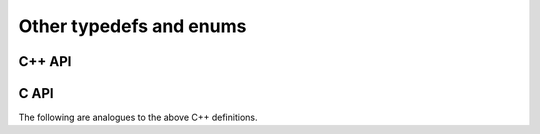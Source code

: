 Other typedefs and enums
========================

C++ API
-------

.. cpp:type:: byte

   ``typedef unsigned char byte;``

.. cpp:type:: Int

   Typically a typedef to ``int``, but if the experimental ``EL_USE_64BIT_INTS``
   compilation mode is enabled, it becomes a typedef to ``long long int``,
   which is guaranteed to be at least 64-bit by C++11

.. cpp:type:: Unsigned

   Typically a typedef to ``unsigned``, but if the experimental 
   ``EL_USE_64BIT_INTS`` compilation mode is enabled, it becomes a typedef to 
   ``long long unsigned``, which is guaranteed to be at least 64-bit by C++11

.. cpp:type:: Conjugation

   An enum which can be set to either ``CONJUGATED`` or ``UNCONJUGATED``.

.. cpp:type:: Dist

   An enum for specifying the distribution of a row or column of a distributed
   matrix:

   * ``MC``: Column of a standard matrix distribution
   * ``MD``: Diagonal of a standard matrix distribution
   * ``MR``: Row of a standard matrix distribution
   * ``VC``: Column-major vector distribution
   * ``VR``: Row-major vector distribution
   * ``STAR``: Redundantly stored on every process
   * ``CIRC``: Stored on a single process

.. cpp:type:: ForwardOrBackward

   An enum for specifying ``FORWARD`` or ``BACKWARD``.

.. cpp:type:: GridOrder

   An enum for specifying either a ``ROW_MAJOR`` or ``COLUMN_MAJOR`` ordering;
   it is used to decide how to construct process grids and is also useful for 
   tuning one of the algorithms in :cpp:func:`HermitianTridiag`
   which requires building a smaller square process grid from a rectangular 
   process grid, as the ordering of the processes can greatly impact 
   performance. See :cpp:func:`SetHermitianTridiagGridOrder`.

.. cpp:type:: LeftOrRight

   An enum for specifying ``LEFT`` or ``RIGHT``.

.. cpp:type:: SortType

   An enum for specifying a sorting strategy:

   * ``UNSORTED``: do not sort
   * ``DESCENDING``: smallest values first
   * ``ASCENDING``: largest values first

.. cpp:type:: NormType

   An enum that can be set to either

   * ``ONE_NORM``:

     .. math:: 

        \|A\|_1 = \max_{\|x\|_1=1} \|Ax\|_1 
                = \max_j \sum_{i=0}^{m-1} |\alpha_{i,j}|

   * ``INFINITY_NORM``:

     .. math:: 

        \|A\|_{\infty} = \max_{\|x\|_{\infty}=1} \|Ax\|_{\infty} 
                       = \max_i \sum_{j=0}^{n-1} |\alpha_{i,j}|

   * ``ENTRYWISE_ONE_NORM``:

     .. math::

       \|\text{vec}(A)\|_1 = \sum_{i,j} |\alpha_{i,j}|

   * ``MAX_NORM``:

     .. math::
     
        \|A\|_{\mbox{max}} = \max_{i,j} |\alpha_{i,j}|

   * ``NUCLEAR_NORM``:

     .. math::

        \|A\|_* = \sum_{i=0}^{\min(m,n)} \sigma_i(A)

   * ``FROBENIUS_NORM``:

     .. math::

        \|A\|_F = \sqrt{\sum_{i=0}^{m-1} \sum_{j=0}^{n-1} |\alpha_{i,j}|^2}
                = \sum_{i=0}^{\min(m,n)} \sigma_i(A)^2

   * ``TWO_NORM``:

     .. math::

        \|A\|_2 = \max_i \sigma_i(A)
  
.. cpp:type:: Orientation

   An enum for specifying whether a matrix, say :math:`A`, should be implicitly 
   treated as :math:`A` (``NORMAL``), :math:`A^H` (``ADJOINT``), or :math:`A^T`
   (``TRANSPOSE``).

.. cpp:type:: UnitOrNonUnit

   An enum for specifying either ``UNIT`` or ``NON_UNIT``; typically used for 
   stating whether or not a triangular matrix's diagonal is explicitly stored
   (``NON_UNIT``) or is implicitly unit-diagonal (``UNIT``).

.. cpp:type:: UpperOrLower

   An enum for specifying ``LOWER`` or ``UPPER`` (triangular).

.. cpp:type:: VerticalOrHorizontal

   An enum for specifying ``VERTICAL`` or ``HORIZONTAL``.

C API
-----
The following are analogues to the above C++ definitions.

.. c:type:: ElByte

   A typedef to ``unsigned char``

.. c:type:: ElInt

   Typically a typedef to ``int``, but if the experimental ``EL_USE_64BIT_INTS``
   compilation mode is enabled, it becomes a typedef to ``long long int``

.. c:type:: ElUnsigned

   Typically a typedef to ``unsigned``, but if the experimental 
   ``EL_USE_64BIT_INTS`` compilation mode is enabled, it becomes a typedef to 
   ``long long unsigned``

.. c:type:: ElConjugation

   An enum equal to either ``EL_CONJUGATED`` or ``EL_UNCONJUGATED``

.. c:type:: ElDist

   An enum equal to one of:

   * ``EL_MC``
   * ``EL_MD``
   * ``EL_MR``
   * ``EL_STAR``
   * ``EL_VC``
   * ``EL_VR``
   * ``EL_CIRC``

.. c:type:: ElForwardOrBackward

   An enum equal to either ``EL_FORWARD`` or ``EL_BACKWARD``

.. c:type:: ElGridOrder

   An enum equal to either ``EL_ROW_MAJOR`` or ``EL_COLUMN_MAJOR``

.. c:type:: ElLeftOrRight

   An enum equal to either ``EL_LEFT`` or ``EL_RIGHT``

.. c:type:: ElSortType

   An enum equal to ``EL_UNSORTED``, ``EL_ASCENDING``, or ``EL_DESCENDING``

.. c:type:: ElNormType

   An enum equal to one of:

   * ``EL_ONE_NORM``
   * ``EL_INFINITY_NORM``
   * ``EL_ENTRYWISE_ONE_NORM``
   * ``EL_MAX_NORM``
   * ``EL_NUCLEAR_NORM``
   * ``EL_FROBENIUS_NORM``
   * ``EL_TWO_NORM``

.. c:type:: ElOrientation

   An enum equal to ``EL_NORMAL``, ``EL_TRANSPOSE``, or ``EL_ADJOINT``

.. c:type:: ElUnitOrNonUnit

   An enum equal to either ``EL_UNIT`` or ``EL_NON_UNIT``

.. c:type:: ElUpperOrLower

   An enum equal to either ``EL_UPPER`` or ``EL_LOWER``

.. c:type:: ElVerticalOrHorizontal

   An enum equal to either ``EL_VERTICAL`` or ``EL_HORIZONTAL``
